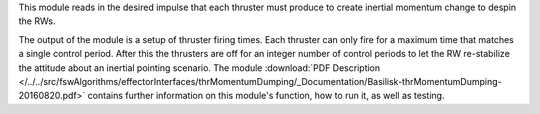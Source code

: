
This module reads in the desired impulse that each thruster must produce to create inertial momentum change to despin the RWs.

The output of the module is a setup of thruster firing times.  Each thruster can only fire for a maximum time that matches a single control period.  After this the thrusters are off for an integer number of control periods to let the RW re-stabilize the attitude about an inertial pointing scenario. The module
:download:`PDF Description </../../src/fswAlgorithms/effectorInterfaces/thrMomentumDumping/_Documentation/Basilisk-thrMomentumDumping-20160820.pdf>` contains further information on this module's function, how to run it, as well as testing.


